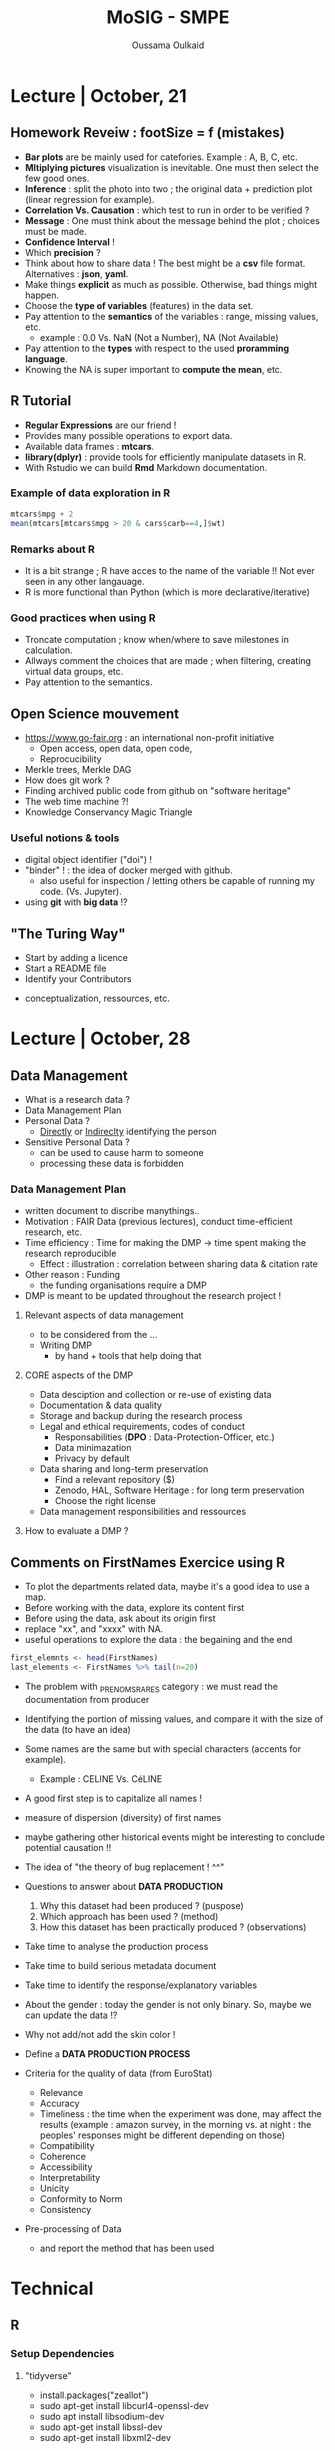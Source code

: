 #+TITLE: MoSIG - SMPE
#+AUTHOR: Oussama Oulkaid
#+OPTIONS: toc:nil

* Lecture | October, 21
** Homework Reveiw : footSize = f (mistakes)  
- *Bar plots* are be mainly used for catefories. Example : A, B, C, etc.
- *Mltiplying pictures*  visualization is inevitable. One must then select the few good ones.
- *Inference* : split the photo into two ; the original data + prediction plot (linear regression for example).
- *Correlation Vs. Causation* : which test to run in order to be verified ?
- *Message* : One must think about the message behind the plot ; choices must be made.
- *Confidence Interval* !
- Which *precision* ?
- Think about how to share data ! The best might be a *csv* file format. Alternatives : *json*, *yaml*.
- Make things *explicit* as much as possible.  Otherwise, bad things might happen.
- Choose the *type of variables* (features) in the data set.
- Pay attention to the *semantics* of the variables : range, missing values, etc.
  + example : 0.0 Vs. NaN (Not a Number), NA (Not Available)
- Pay attention to the *types* with respect to the used *proramming language*. 
- Knowing the NA is super important to *compute the mean*, etc.

** R Tutorial
- *Regular Expressions* are our friend !
- Provides many possible operations to export data.
- Available data frames : *mtcars*.
- *library(dplyr)* : provide tools for efficiently manipulate datasets in R.
- With Rstudio we can build *Rmd* Markdown documentation.
*** Example of data exploration in  R
#+BEGIN_src R
mtcars$mpg + 2
mean(mtcars[mtcars$mpg > 20 & cars$carb==4,]$wt)
#+END_src
*** Remarks about R
- It is a bit strange ; R have acces to the name of the variable !! Not ever seen in any other langauage.
- R is more functional than Python (which is more declarative/iterative)
*** Good practices when using R
- Troncate computation ; know when/where to save milestones in calculation.
- Allways comment the choices that are made ; when filtering, creating virtual data groups, etc.
- Pay attention to the semantics.

** Open Science mouvement
- https://www.go-fair.org : an international non-profit initiative
  + Open access, open data, open code, 
  + Reprocucibility
-  Merkle trees, Merkle DAG
-  How does git work ?
-  Finding archived public code from github on "software heritage"
-  The web time machine ?!
-  Knowledge Conservancy Magic Triangle
# checkout : HAL archives-ouvertes
*** Useful notions & tools
- digital object identifier ("doi") !
- "binder" ! : the idea of docker merged with github.
  + also useful for inspection / letting others be capable of running my code. (Vs. Jupyter).
- using *git* with *big data* !?

** "The Turing Way"
- Start by adding a licence
- Start a README file
- Identify your Contributors 
# Check "CDT" (Credits) : 14 contributor roles
- conceptualization, ressources, etc.
# look at the examples for the research projects 

* Lecture | October, 28
** Data Management
- What is a research data ?
- Data Management Plan
- Personal Data ?
  + _Directly_ or _Indireclty_ identifying the person  
- Sensitive Personal Data ?
  + can be used to cause harm to someone
  + processing these data is forbidden
*** Data Management Plan
- written document to discribe manythings..
- Motivation : FAIR Data (previous lectures), conduct time-efficient research, etc.
- Time efficiency : Time for making the DMP -> time spent making the research reproducible
  + Effect : illustration : correlation between sharing data & citation rate
- Other reason : Funding
  + the funding organisations require a DMP
- DMP is meant to be updated throughout the research project !
**** Relevant aspects of data management
- to be considered from the ...
- Writing DMP
  + by hand + tools that help doing that
**** CORE aspects of the DMP
- Data desciption and collection or re-use of existing data
- Documentation & data quality
- Storage and backup during the research process
- Legal and ethical requirements, codes of conduct
  + Responsabilities (*DPO* : Data-Protection-Officer, etc.)
  + Data minimazation
  + Privacy by default
- Data sharing and long-term preservation
  + Find a relevant repository ($)
  + Zenodo, HAL, Software Heritage : for long term preservation
  + Choose the right license
- Data management responsibilities and ressources
**** How to evaluate a DMP ?

** Comments on FirstNames Exercice using R
- To plot the departments related data, maybe it's a good idea to use a map.
- Before working with the data, explore its content first
- Before using the data, ask about its origin first
- replace "xx", and "xxxx" with NA.
- useful operations to explore the data : the begaining and the end
#+BEGIN_SRC R
first_elemnts <- head(FirstNames)
last_elements <- FirstNames %>% tail(n=20)
#+END_SRC

- The problem with _PRENOMS_RARES category : we must read the documentation from producer
- Identifying the portion of missing values, and compare it with the size of the data (to have an idea)
- Some names are the same but with special characters (accents for example).
  + Example : CELINE Vs. CéLINE
- A good first step is to capitalize all names !
- measure of dispersion (diversity) of first names
- maybe gathering other historical events might be interesting to conclude potential causation !!
- The idea of "the theory of bug replacement ! ^^"

- Questions to answer about *DATA PRODUCTION*
  1. Why this dataset had been produced ? (puspose) 
  2. Which approach has been used ? (method)
  3. How this dataset has been practically produced ? (observations)
- Take time to analyse the production process
- Take time to build serious metadata document
- Take time to identify the response/explanatory variables

- About the gender : today the gender is not only binary. So, maybe we can update the data !?
- Why not add/not add the skin color !

- Define a *DATA PRODUCTION PROCESS*

- Criteria for the quality of data (from EuroStat)
  + Relevance
  + Accuracy
  + Timeliness : the time when the experiment was done, may affect the results (example : amazon survey, in the morning vs. at night : the peoples' responses might be different depending on those)
  + Compatibility
  + Coherence
  + Accessibility
  + Interpretability
  + Unicity
  + Conformity to Norm
  + Consistency

- Pre-processing of Data
  + and report the method that has been used


* COMMENT Lecture | nextDate
** TODO Challenger Exercice
** TODO the ggplot use : check the pad/github


* Technical
** R 
*** Setup Dependencies
***** "tidyverse"
- install.packages("zeallot")
- sudo apt-get install libcurl4-openssl-dev
- sudo apt install libsodium-dev
- sudo apt-get install libssl-dev
- sudo apt-get install libxml2-dev
***** "ggpubr"
- sudo apt-get install r-cran-rcppeigen
  - if doesn't work, run :
    - sudo apt-get install r-base-dev
    - [then, try again]

